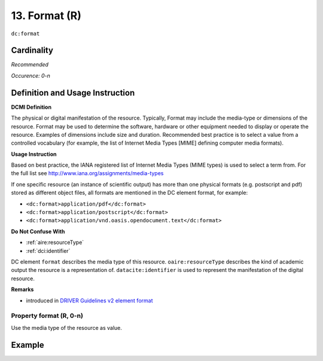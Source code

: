 .. _dc:format:

13. Format (R)
==============

``dc:format``

Cardinality
~~~~~~~~~~~

*Recommended*

*Occurence: 0-n*

Definition and Usage Instruction
~~~~~~~~~~~~~~~~~~~~~~~~~~~~~~~~

**DCMI Definition**

The physical or digital manifestation of the resource. Typically, Format may include the media-type or dimensions of the resource. Format may be used to determine the software, hardware or other equipment needed to display or operate the resource. Examples of dimensions include size and duration. Recommended best practice is to select a value from a controlled vocabulary (for example, the list of Internet Media Types [MIME] defining computer media formats).

**Usage Instruction**

Based on best practice, the IANA registered list of Internet Media Types (MIME types) is used to select a term from. For the full list see http://www.iana.org/assignments/media-types

If one specific resource (an instance of scientific output) has more than one physical formats (e.g. postscript and pdf) stored as different object files, all formats are mentioned in the DC element format, for example:

* ``<dc:format>application/pdf</dc:format>``
* ``<dc:format>application/postscript</dc:format>``
* ``<dc:format>application/vnd.oasis.opendocument.text</dc:format>``

**Do Not Confuse With**

* :ref:`aire:resourceType`
* :ref:`dci:identifier`

DC element ``format`` describes the media type of this resource. ``oaire:resourceType`` describes the kind of academic output the resource is a representation of. ``datacite:identifier`` is used to represent the manifestation of the digital resource.

**Remarks**

* introduced in `DRIVER Guidelines v2 element format`_

Property format (R, 0-n)
------------------------

Use the media type of the resource as value.

Example
~~~~~~~

.. code-block:: xml
   :linenos:

   <dc:format>video/quicktime</dc:format>
   <dc:format>application/pdf</dc:format>
   <dc:format>application/xml</dc:format>
   <dc:format>application/xhtml+xml</dc:format>
   <dc:format>application/html</dc:format>
   <dc:format>application/vnd.oasis.opendocument.text</dc:format>

.. _DRIVER Guidelines v2 element format: https://wiki.surfnet.nl/display/DRIVERguidelines/Format